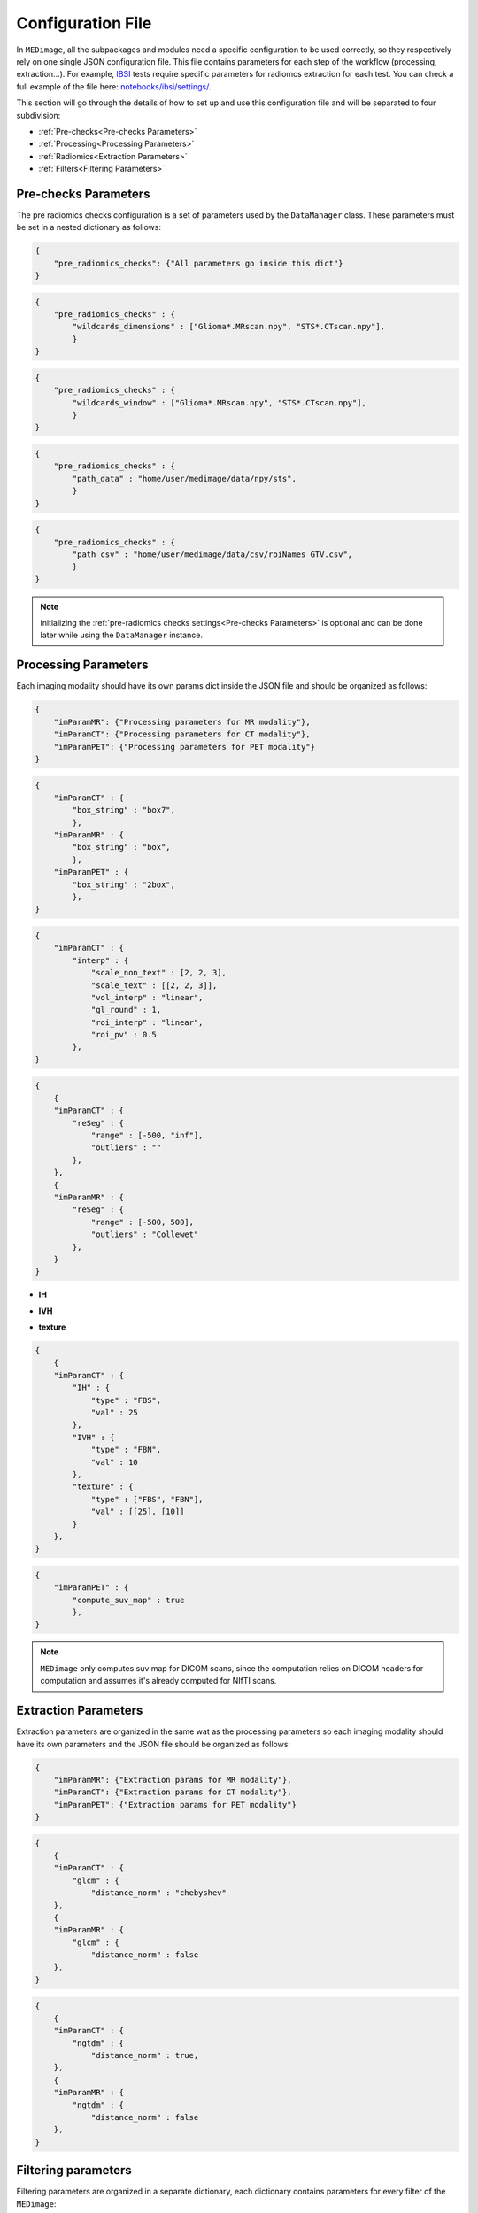 Configuration File
==================

In ``MEDimage``, all the subpackages and modules need a specific configuration to be used correctly, so they respectively
rely on one single JSON configuration file. This file contains parameters for each step of the workflow (processing, extraction...).
For example, `IBSI <https://arxiv.org/abs/1612.07003>`__ tests require specific parameters for radiomcs extraction for each test.
You can check a full example of the file here: 
`notebooks/ibsi/settings/ <https://github.com/MahdiAll99/MEDimage/tree/main/notebooks/ibsi/settings>`__.

This section will go through the details of how to set up and use this configuration file and will be separated to four subdivision:

- :ref:`Pre-checks<Pre-checks Parameters>`
- :ref:`Processing<Processing Parameters>`
- :ref:`Radiomics<Extraction Parameters>`
- :ref:`Filters<Filtering Parameters>`

Pre-checks Parameters
---------------------
The pre radiomics checks configuration is a set of parameters used by the ``DataManager`` class. These parameters must be set in a nested
dictionary as follows:

.. code-block:: JSON

    {
        "pre_radiomics_checks": {"All parameters go inside this dict"}
    }


.. jsonschema::

    {
        "$schema": "http://json-schema.org/draft-04/schema#",
        "title": "wildcards_dimensions",
        "description": "List of wild cards for voxel dimension checks (Read about wildcards
             `here <https://www.linuxtechtips.com/2013/11/how-wildcards-work-in-linux-and-unix.html>`__), 
             checks will be done for every wildcard in the list. For example ``[\"Glioma*.MRscan.npy\", \"STS*.CTscan.npy\"]``",
        "type": "List[str]"
    }


.. code-block:: JSON

    {
        "pre_radiomics_checks" : {
            "wildcards_dimensions" : ["Glioma*.MRscan.npy", "STS*.CTscan.npy"],
            }
    }

.. jsonschema::

    {
        "$schema": "http://json-schema.org/draft-04/schema#",
        "title": "wildcards_window",
        "description": "List of wild cards for intensities window checks (Read about wildcards
             `here <https://www.linuxtechtips.com/2013/11/how-wildcards-work-in-linux-and-unix.html>`__), 
             checks will be done for every wildcard in the list. For example ``[\"Glioma*.MRscan.npy\", \"STS*.CTscan.npy\"]``",
        "type": "List[str]"
    }


.. code-block:: JSON

    {
        "pre_radiomics_checks" : {
            "wildcards_window" : ["Glioma*.MRscan.npy", "STS*.CTscan.npy"],
            }
    }

.. jsonschema::

    {
        "$schema": "http://json-schema.org/draft-04/schema#",
        "title": "path_data",
        "description": "Path to your data (``MEDimage`` class pickle objects)",
        "type": "str"
    }


.. code-block:: JSON

    {
        "pre_radiomics_checks" : {
            "path_data" : "home/user/medimage/data/npy/sts",
            }
    }

.. jsonschema::

    {
        "$schema": "http://json-schema.org/draft-04/schema#",
        "title": "path_csv",
        "description": "Path to your dataset csv file (Read more about the :doc:`../csv_file`)",
        "type": "str"
    }


.. code-block:: JSON

    {
        "pre_radiomics_checks" : {
            "path_csv" : "home/user/medimage/data/csv/roiNames_GTV.csv",
            }
    }

.. note::
    initializing the :ref:`pre-radiomics checks settings<Pre-checks Parameters>` 
    is optional and can be done later while using the ``DataManager`` instance.

Processing Parameters
---------------------

Each imaging modality should have its own params dict inside the JSON file and should be organized as follows:

.. code-block:: JSON

    {
        "imParamMR": {"Processing parameters for MR modality"},
        "imParamCT": {"Processing parameters for CT modality"},
        "imParamPET": {"Processing parameters for PET modality"}
    }


.. jsonschema::

    {
        "$schema": "http://json-schema.org/draft-04/schema#",
        "title": "box_string",
        "description": "Box of the ROI used in the workflow.",
        "type": "string",
        "options": {
            "full": {
                "description": "Use the full ROI",
                "type": "string"
            },
            "box": {
                "description": "Use the smallest box possible",
                "type": "string"
            },
            "box{n}": {
                "description": "For example ``box10``, 10 voxels are added in all three dimensions
                    the smallest bounding box. The number after 'box' defines the number of voxels to add.",
                "type": "string"
            },
            "{n}box": {
                "description": "For example ``2box``, Will use double the size of the smallest box . 
                    The number before 'box' defines the multiplication in size.",
                "type": "string"
            }
        }
    }


.. code-block:: JSON

    {
        "imParamCT" : {
            "box_string" : "box7",
            },
        "imParamMR" : {
            "box_string" : "box",
            },
        "imParamPET" : {
            "box_string" : "2box",
            },
    }

.. jsonschema::

    {
        "$schema": "http://json-schema.org/draft-04/schema#",
        "title": "interp",
        "description": "Interpolation parameters.",
        "type": "dict",
        "options": {"scale_non_text": {
                        "description": "size-3 list of the new voxel size",
                        "type": "List[float]"
                    },
                    "scale_text": {
                        "description": "Lists of size-3 of the new voxel size for texture features (features will be computed for each list)",
                        "type": "List[List[float]]"
                    },
                    "vol_interp": {
                        "description": "Volume interpolation method (\"linear\", \"spline\" or \"cubic\")",
                        "type": "string"
                    },
                    "gl_round": {
                        "description": "This option should be set only for CT scans, set it to 1 to round values to nearest integers 
                            (Must be a power of 10)",
                        "type": "float"
                    },
                    "roi_interp": {
                        "description": "ROI interpolation method (\"nearest\", \"linear\" or \"cubic\")",
                        "type": "string"
                    },
                    "roi_pv": {
                        "description": "Rounding value for ROI intensities. Must be between 0 and 1.",
                        "type": "float"
                    }
        }
    }


.. code-block:: JSON

    {
        "imParamCT" : {
            "interp" : {
                "scale_non_text" : [2, 2, 3],
                "scale_text" : [[2, 2, 3]],
                "vol_interp" : "linear",
                "gl_round" : 1,
                "roi_interp" : "linear",
                "roi_pv" : 0.5
            },
    }


.. jsonschema::

    {
        "$schema": "http://json-schema.org/draft-04/schema#",
        "title": "reSeg",
        "description": "Resegmentation parameters.",
        "type": "dict",
        "options": {
                    "range": {
                        "description": "Resegmentation range, 2-elements list consists of minimum and maximum intensity value. Use ``\"inf\"`` for
                        infinity",
                        "type": "List"
                    },
                    "outliers": {
                        "description": "Outlier resegmentation algorithm. For now ``MEDimage`` only implements ``\"Collewet\"`` algorithms.
                            Leave empty for no outlier resegmentation",
                        "type": "string"
                    }
        }
    }


.. code-block:: JSON

    {
        {
        "imParamCT" : {
            "reSeg" : {
                "range" : [-500, "inf"],
                "outliers" : ""
            },
        },
        {
        "imParamMR" : {
            "reSeg" : {
                "range" : [-500, 500],
                "outliers" : "Collewet"
            },
        }
    }


.. jsonschema::

    {
        "$schema": "http://json-schema.org/draft-04/schema#",
        "title": "discretisation",
        "description": "Discretisation parameters.",
        "type": "dict",
        "options": {
                    "IH": {
                        "description": "Discretisation parameters for intensity histogram features",
                        "type": "dict"
                    },
                    "IVH": {
                        "description": "Discretisation parameters for intensity volume histogram features",
                        "type": "dict"
                    },
                    "texture": {
                        "description": "Discretisation parameters for texture features",
                        "type": "dict"
                    }
        }
    }

- **IH**

.. jsonschema::

    {
        "$schema": "http://json-schema.org/draft-04/schema#",
        "description": "Discretisation parameters for intensity histogram features.",
        "type": "dict",
        "options": {
                    "type": {
                        "description": "Discretisation algorithm: ``\"FBS\"`` for fixed bin size and
                            ``\"FBN\"`` for fixed bin number algorithm",
                        "type": "string"
                    },
                    "val": {
                        "description": "Bin size or bin number, depending on the algorithm used",
                        "type": "int"
                    }
        }
    }

- **IVH**

.. jsonschema::

    {
        "$schema": "http://json-schema.org/draft-04/schema#",
        "description": "Discretisation parameters for intensity volume histogram features.",
        "type": "dict",
        "options": {
                    "type": {
                        "description": "Discretisation algorithm: ``\"FBS\"`` for fixed bin size and
                            ``\"FBN\"`` for fixed bin number algorithm",
                        "type": "string"
                    },
                    "val": {
                        "description": "Bin size or bin number, depending on the algorithm used",
                        "type": "int"
                    }
        }
    }

- **texture**

.. jsonschema::

    {
        "$schema": "http://json-schema.org/draft-04/schema#",
        "description": "Discretisation parameters for texture features.",
        "type": "dict",
        "options": {
                    "type": {
                        "description": "List of discretisation algorithms: ``\"FBS\"`` for fixed bin size and
                            ``\"FBN\"`` for fixed bin number. Texture features will be computed for each algorithm in the list",
                        "type": "List[string]"
                    },
                    "val": {
                        "description": "List of bin sizes or bin numbers, depending on the algorithm used.
                             Texture features will be computed for each bin number or bin size in the list",
                        "type": "List[List[int]]"
                    }
        }
    }


.. code-block:: JSON

    {
        {
        "imParamCT" : {
            "IH" : {
                "type" : "FBS",
                "val" : 25
            },
            "IVH" : {
                "type" : "FBN",
                "val" : 10
            },
            "texture" : {
                "type" : ["FBS", "FBN"],
                "val" : [[25], [10]]
            }
        },
    }

.. jsonschema::

    {
        "$schema": "http://json-schema.org/draft-04/schema#",
        "title": "compute_suv_map",
        "description": "Computation of the `suv <https://en.wikipedia.org/wiki/Standardized_uptake_value>`__ map for PET scans. Defalt ``True``",
        "type": "bool",
        "options": {
            "True": {
                "description": "Will compute suv map for PET scans.",
                "type": "bool"
            },
            "False": {
                "description": "Will not compute suv map and it must be computed before.",
                "type": "bool"
            }
        }
    }

.. code-block:: JSON

    {
        "imParamPET" : {
            "compute_suv_map" : true
            },
    }

.. note::
   ``MEDimage`` only computes suv map for DICOM scans, since the computation relies on DICOM headers for computation
   and assumes it's already computed for NIfTI scans.


Extraction Parameters
---------------------

Extraction parameters are organized in the same wat as the processing parameters so each imaging modality should have its own parameters and the JSON file should be organized as follows:

.. code-block:: JSON

    {
        "imParamMR": {"Extraction params for MR modality"},
        "imParamCT": {"Extraction params for CT modality"},
        "imParamPET": {"Extraction params for PET modality"}
    }

.. jsonschema::

    {
        "$schema": "http://json-schema.org/draft-04/schema#",
        "description": "GLCM features distance norm option. by default ``False``",
        "title": "glcm distance_norm",
        "type": "dict",
        "options": {
                    "manhattan": {
                        "description": "Will use ``\"manhattan\"`` weighting norm.",
                        "type": "string"
                    },
                    "euclidean": {
                        "description": "Will use ``\"euclidean\"`` weighting norm.",
                        "type": "string"
                    },
                    "chebyshev": {
                        "description": "Will use ``\"chebyshev\"`` weighting norm.",
                        "type": "string"
                    },
                    "True": {
                        "description": "``True`` in order to usediscretization length difference corrections as used by the 
                            `Institute of Physics andEngineering in Medicine <https://doi.org/10.1088/0031-9155/60/14/5471>`__.
                            Set it to ``False`` to replicate IBSI results.",
                        "type": "bool"
                    },
                    "False": {
                        "description": "``False`` to replicate IBSI results.",
                        "type": "bool"
                    } 
        }
    }

.. code-block:: JSON

    {
        {
        "imParamCT" : {
            "glcm" : {
                "distance_norm" : "chebyshev"
        },
        {
        "imParamMR" : {
            "glcm" : {
                "distance_norm" : false
        },
    }

.. jsonschema::

    {
        "$schema": "http://json-schema.org/draft-04/schema#",
        "description": "NGTDM features distance norm option. by default ``False``",
        "title": "ngtdm distance_norm",
        "type": "dict",
        "options": {
                    "True": {
                        "description": "``True`` in order to use discretization length difference corrections as used by the 
                            `Institute of Physics andEngineering in Medicine <https://doi.org/10.1088/0031-9155/60/14/5471>`__.
                            Set it to ``False`` to replicate IBSI results.",
                        "type": "bool"
                    },
                    "False": {
                        "description": "``False`` to replicate IBSI results.",
                        "type": "bool"
                    } 
        }
    }

.. code-block:: JSON

    {
        {
        "imParamCT" : {
            "ngtdm" : {
                "distance_norm" : true,
        },
        {
        "imParamMR" : {
            "ngtdm" : {
                "distance_norm" : false
        },
    }


Filtering parameters
--------------------

Filtering parameters are organized  in a separate dictionary, each dictionary contains 
parameters for every filter of the ``MEDimage``:

.. code-block:: JSON

    {
        "imParamFilter": {
            "filter_type": "name of the filter to use",
            "mean": {"mean filter params"},
            "log": {"log filter params"},
            "laws": {"laws filter params"},
            "gabor": {"gabor filter params"},
            "wavelet": {"wavelet filter params"},
        }
    }

.. jsonschema::

    {
        "$schema": "http://json-schema.org/draft-04/schema#",
        "title": "filter_type",
        "description": "Name of the filter that will be used. Leave empty for no filtering",
        "type": "string",
        "options": {
            "mean": {
                "description": "Use mean filter.",
                "type": "string"
            },
            "log": {
                "description": "Use log filter.",
                "type": "string"
            },
            "laws": {
                "description": "Use laws filter.",
                "type": "string"
            },
            "gabor": {
                "description": "Use gabor filter.",
                "type": "string"
            }
        }
    }

.. code-block:: JSON

    {
        {
        "imParamFilter" : {
            "filter_type" : "laws"
        },
    }

.. jsonschema::

    {
        "$schema": "http://json-schema.org/draft-04/schema#",
        "title": "mean",
        "description": "Parameters of the mean filter",
        "type": "dict",
        "options": {
            "ndims": {
                "description": "Dimension of the imaging data. Usually 3.",
                "type": "int"
            },
            "size": {
                "description": "Size of the filter kernel.",
                "type": "int"
            },
            "padding": {
                "description": "Padding mode, default ``\"symmetric\"``. All the padding modes possible can be found 
                    `here <https://numpy.org/doc/stable/reference/generated/numpy.pad.html>`__ ",
                "type": "string"
            },
            "name_save": {
                "description": "Saving name added to the end of every radiomics extraction results table 
                    (Only if the filter was applied).",
                "type": "string"
            }
        }
    }

.. code-block:: JSON

    {
        {
        "imParamFilter" : {
            "mean" : {
                "ndims" : 3,
                "size" : 5,
                "padding" : "symmetric",
                "name_save" : "mean5"
            },
        },
    }

.. jsonschema::

    {
        "$schema": "http://json-schema.org/draft-04/schema#",
        "title": "log",
        "description": "Parameters of the laplacian of Gaussian filter",
        "type": "dict",
        "options": {
            "ndims": {
                "description": "Dimension of the imaging data. Usually 3.",
                "type": "int"
            },
            "sigma": {
                "description": "Standard deviation of the Gaussian, controls the scale of the convolutional operator.",
                "type": "float"
            },
            "orthogonal_rot": {
                "description": "If ``True``, the images will be rotated over all the planes.",
                "type": "bool"
            },
            "padding": {
                "description": "Padding mode, default ``\"symmetric\"``. All the padding modes possible can be found 
                    `here <https://numpy.org/doc/stable/reference/generated/numpy.pad.html>`__ ",
                "type": "string"
            },
            "name_save": {
                "description": "Saving name added to the end of every radiomics extraction results table 
                    (Only if the filter was applied).",
                "type": "string"
            }
        }
    }

.. code-block:: JSON

    {
        {
        "imParamFilter" : {
            "log" : {
                "ndims" : 3,
                "sigma" : 1.5,
                "orthogonal_rot" : false,
                "padding" : "constant",
                "name_save" : "log_1.5"
            },
        },
    }

.. jsonschema::

    {
        "$schema": "http://json-schema.org/draft-04/schema#",
        "title": "laws",
        "description": "Parameters of the laws filter",
        "type": "dict",
        "options": {
            "config": {
                "description": "List of string of every 1D filter used to create the Laws kernel. Possible 1D filters:
                    ``\"L3\"``, ``\"L5\"``, ``\"E3\"``, ``\"E5\"``, ``\"S3\"``, 
                    ``\"S5\"``, ``\"W5\"`` or ``\"R5\"``",
                "type": "List[str]"
            },
            "energy_distance": {
                "description": "The Chebyshev distance that will be used to create the laws texture energy image.",
                "type": "float"
            },
            "rot_invariance": {
                "description": "If ``True``, rotational invariance will be approximated.",
                "type": "bool"
            },
            "orthogonal_rot": {
                "description": "If ``True``, the images will be rotated over all the planes.",
                "type": "bool"
            },
            "energy_image": {
                "description": "If ``True``, Laws texture energy images are computed.",
                "type": "bool"
            },
            "padding": {
                "description": "Padding mode, default ``\"symmetric\"``. All the padding modes possible can be found 
                    `here <https://numpy.org/doc/stable/reference/generated/numpy.pad.html>`__ ",
                "type": "string"
            },
            "name_save": {
                "description": "Saving name added to the end of every radiomics extraction results table 
                    (Only if the filter was applied).",
                "type": "string"
            }
        }
    }

.. code-block:: JSON

    {
        {
        "imParamFilter" : {
            "laws" : {
                "config" : ["L5", "E5", "E5"],
                "energy_distance" : 7,
                "rot_invariance" : true,
                "orthogonal_rot" : false,
                "energy_image" : true,
                "padding" : "symmetric",
                "name_save" : "laws_l5_e5_e5_7"
            },
        },
    }

.. note::
    The order of the 1D filters used in laws filter configuration matter, because we use the configuration list to compute the outer 
    product and the outer product is not commutative.

.. jsonschema::

    {
        "$schema": "http://json-schema.org/draft-04/schema#",
        "title": "gabor",
        "description": "Parameters of the gabor filter",
        "type": "dict",
        "options": {
            "sigma": {
                "description": "Standard deviation of the Gaussian envelope, controls the scale of the filter.",
                "type": "float"
            },
            "lambda": {
                "description": "Wavelength or inverse of the frequency.",
                "type": "float"
            },
            "gamma": {
                "description": "Spatial aspect ratio.",
                "type": "float"
            },
            "theta": {
                "description": "Angle of the rotation matrix.",
                "type": "str"
            },
            "rot_invariance": {
                "description": "If ``True``, rotational invariance will be approximated by combining the response 
                    maps of several elements of the Gabor filterbank.",
                "type": "bool"
            },
            "orthogonal_rot": {
                "description": "If ``True``, the images will be rotated over all the planes.",
                "type": "bool"
            },
            "padding": {
                "description": "Padding mode, default ``\"symmetric\"``. All the padding modes possible can be found 
                    `here <https://numpy.org/doc/stable/reference/generated/numpy.pad.html>`__ ",
                "type": "string"
            },
            "name_save": {
                "description": "Saving name added to the end of every radiomics extraction results table 
                    (Only if the filter was applied).",
                "type": "string"
            }
        }
    }

.. code-block:: JSON

    {
        {
        "imParamFilter" : {
            "gabor" : {
                "sigma" : 5,
                "lambda" : 2,
                "gamma" : 1.5,
                "theta" : "Pi/8",
                "rot_invariance" : true,
                "orthogonal_rot" : true,
                "padding" : "symmetric",
                "name_save" : "gabor_5_2_1.5"
            },
        },
    }

.. note::
    ``gamma`` parameter should be radian but must be specified as a string, for example :math:`\frac{\pi}{2}`
    should be specified as "Pi/2".

.. jsonschema::

    {
        "$schema": "http://json-schema.org/draft-04/schema#",
        "title": "wavelet",
        "description": "Parameters of the gabor filter",
        "type": "dict",
        "options": {
            "ndims": {
                "description": "Dimension of the imaging data. Usually 3.",
                "type": "int"
            },
            "basis_function": {
                "description": "Wavelet name used to create the kernel.",
                "type": "string"
            },
            "subband": {
                "description": "String of the 1D wavelet kernels (``\"H\"`` for high-pass filter or ``\"L\"`` 
                    for low-pass filter). Must have a size of ``ndims``.",
                "type": "string"
            },
            "level": {
                "description": "The number of decomposition steps to perform.",
                "type": "int"
            },
            "rot_invariance": {
                "description": "If ``True``, rotational invariance will be approximated.",
                "type": "bool"
            },
            "padding": {
                "description": "Padding mode, default ``\"symmetric\"``. All the padding modes possible can be found 
                    `here <https://numpy.org/doc/stable/reference/generated/numpy.pad.html>`__ ",
                "type": "string"
            },
            "name_save": {
                "description": "Saving name added to the end of every radiomics extraction results table 
                    (Only if the filter was applied).",
                "type": "string"
            }
        }
    }

.. code-block:: JSON

    {
        {
        "imParamFilter" : {
            "wavelet" : {
                "ndims" : 3,
                "basis_function" : "db3",
                "subband" : "LLH",
                "level" : 1,
                "rot_invariance" : true,
                "padding" : "symmetric",
                "name_save" : "Wavelet_db3_LLH"
            },
        },
    }
